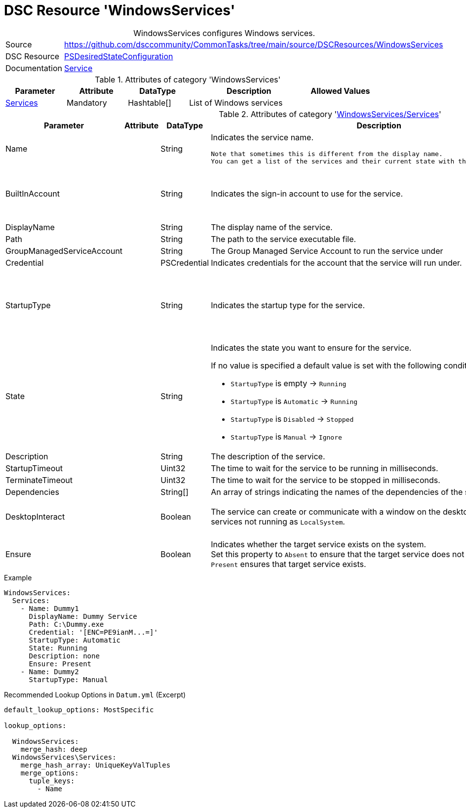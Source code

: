 // CommonTasks YAML Reference: WindowsServices
// ===========================================

:YmlCategory: WindowsServices


[[dscyml_windowsservices, {YmlCategory}]]
= DSC Resource 'WindowsServices'
// didn't work in production: = DSC Resource '{YmlCategory}'


[[dscyml_windowsservices_abstract]]
.{YmlCategory} configures Windows services.


[cols="1,3a" options="autowidth" caption=]
|===
| Source         | https://github.com/dsccommunity/CommonTasks/tree/main/source/DSCResources/WindowsServices
| DSC Resource   | https://docs.microsoft.com/en-us/powershell/module/psdesiredstateconfiguration/?view=powershell-5.1[PSDesiredStateConfiguration]
| Documentation  | https://docs.microsoft.com/de-de/powershell/scripting/dsc/reference/resources/windows/serviceresource?view=powershell-5.1[Service]
|===


.Attributes of category '{YmlCategory}'
[cols="1,1,1,2a,1a" options="header"]
|===
| Parameter
| Attribute
| DataType
| Description
| Allowed Values

| [[dscyml_windowsservices_services, {YmlCategory}/Services]]<<dscyml_windowsservices_services_details, Services>>
| Mandatory
| Hashtable[]
| List of Windows services
|

|===


[[dscyml_windowsservices_services_details]]
.Attributes of category '<<dscyml_windowsservices_services>>'
[cols="1,1,1,2a,1a" options="header"]
|===
| Parameter
| Attribute
| DataType
| Description
| Allowed Values

| Name
|
| String
| Indicates the service name.

  Note that sometimes this is different from the display name.
  You can get a list of the services and their current state with the Get-Service cmdlet.
|

| BuiltInAccount
|
| String
| Indicates the sign-in account to use for the service.
| - LocalService
  - LocalSystem
  - NetworkService

| DisplayName
|
| String
| The display name of the service.
| 

| Path
|
| String
| The path to the service executable file.
|

| GroupManagedServiceAccount
|
| String
| The Group Managed Service Account to run the service under
|

| Credential
|
| PSCredential
| Indicates credentials for the account that the service will run under.
|

| StartupType
|
| String
| Indicates the startup type for the service.
| - Automatic
  - AutomaticDelayedStart
  - Disabled
  - Manual

| State
|
| String
| Indicates the state you want to ensure for the service.

If no value is specified a default value is set with the following conditions: 

- `StartupType` is empty       -> `Running`
- `StartupType` is `Automatic` -> `Running`
- `StartupType` is `Disabled`  -> `Stopped`
- `StartupType` is `Manual`    -> `Ignore`
| - Ignore
  - Running
  - Stopped

| Description
|
| String
| The description of the service.
| 

| StartupTimeout
|
| Uint32
| The time to wait for the service to be running in milliseconds.
| Default: `30000`

| TerminateTimeout
|
| Uint32
| The time to wait for the service to be stopped in milliseconds.
| Default: `30000`

| Dependencies
|
| String[]
| An array of strings indicating the names of the dependencies of the service.
|

| DesktopInteract
|
| Boolean
| The service can create or communicate with a window on the desktop.
  Must be `False` for services not running as `LocalSystem`.
| - True
  - *False* (default)

| Ensure
|
| Boolean
| Indicates whether the target service exists on the system. +
  Set this property to `Absent` to ensure that the target service does not exist. 
  Setting it to `Present` ensures that target service exists.
| - *Present* (default)
  - Absent

|===


.Example
[source, yaml]
----
WindowsServices:
  Services:
    - Name: Dummy1
      DisplayName: Dummy Service
      Path: C:\Dummy.exe
      Credential: '[ENC=PE9ianM...=]'
      StartupType: Automatic
      State: Running
      Description: none
      Ensure: Present
    - Name: Dummy2
      StartupType: Manual
----


.Recommended Lookup Options in `Datum.yml` (Excerpt)
[source, yaml]
----
default_lookup_options: MostSpecific

lookup_options:

  WindowsServices:
    merge_hash: deep
  WindowsServices\Services:
    merge_hash_array: UniqueKeyValTuples
    merge_options:
      tuple_keys:
        - Name
----

